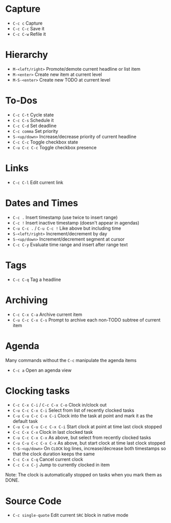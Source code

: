 * Capture
- ~C-c c~ Capture
- ~C-c C-c~ Save it
- ~C-c C-w~ Refile it

* Hierarchy
- ~M-<left/right>~ Promote/demote current headline or list item
- ~M-<enter>~ Create new item at current level
- ~M-S-<enter>~ Create new TODO at current level

* To-Dos
- ~C-c C-t~ Cycle state
- ~C-c C-s~ Schedule it
- ~C-c C-d~ Set deadline
- ~C-c comma~ Set priority
- ~S-<up/down>~ Increase/decrease priority of current headline
- ~C-c C-c~ Toggle checkbox state
- ~C-u C-c C-c~ Toggle checkbox presence

* Links
- ~C-c C-l~ Edit current link

* Dates and Times
- ~C-c .~ Insert timestamp (use twice to insert range)
- ~C-c !~ Insert inactive timestamp (doesn't appear in agendas)
- ~C-u C-c .~ / ~C-u C-c !~ Like above but including time
- ~S-<left/right>~ Increment/decrement by day
- ~S-<up/down>~ Increment/decrement segment at cursor
- ~C-c C-y~ Evaluate time range and insert after range text

* Tags
- ~C-c C-q~ Tag a headline

* Archiving
- ~C-c C-x C-a~ Archive current item
- ~C-u C-c C-x C-s~ Prompt to archive each non-TODO subtree of current item

* Agenda
Many commands without the ~C-c~ manipulate the agenda items

- ~C-c a~ Open an agenda view

* Clocking tasks
- ~C-c C-x C-i~ / ~C-c C-x C-o~ Clock in/clock out
- ~C-u C-c C-x C-i~ Select from list of recently clocked tasks
- ~C-u C-u C-c C-x C-i~ Clock into the task at point and mark it as the default task
- ~C-u C-u C-u C-c C-x C-i~ Start clock at point at time last clock stopped
- ~C-c C-x C-x~ Clock in last clocked task
- ~C-u C-c C-x C-x~ As above, but select from recently clocked tasks
- ~C-u C-u C-c C-x C-x~ As above, but start clock at time last clock stopped
- ~C-S-<up/down>~ On ~CLOCK~ log lines, increase/decrease both timestamps so
  that the clock duration keeps the same
- ~C-c C-x C-q~ Cancel current clock
- ~C-c C-x C-j~ Jump to currently clocked in item

Note: The clock is automatically stopped on tasks when you mark them as DONE.

* Source Code
- ~C-c single-quote~ Edit current ~SRC~ block in native mode
